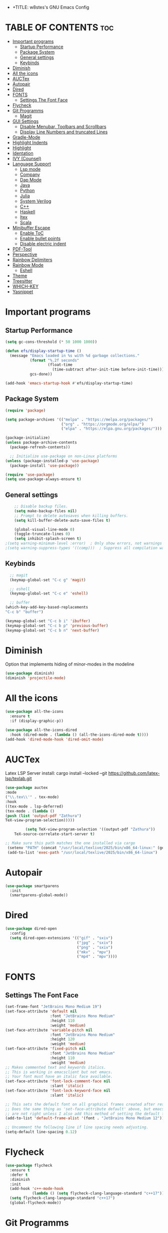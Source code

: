 - +TITLE: w8stes's GNU Emacs Config
#+AUTHOR: w8ste
#+STARTUP: showerverything
#+OPTIONS: toc:2
* TABLE OF CONTENTS :toc:
- [[#important-programs][Important programs]]
  - [[#startup-performance][Startup Performance]]
  - [[#package-system][Package System]]
  - [[#general-settings][General settings]]
  - [[#keybinds][Keybinds]]
- [[#diminish][Diminish]]
- [[#all-the-icons][All the icons]]
- [[#auctex][AUCTex]]
- [[#autopair][Autopair]]
- [[#dired][Dired]]
- [[#fonts][FONTS]]
  - [[#settings-the-font-face][Settings The Font Face]]
- [[#flycheck][Flycheck]]
- [[#git-programms][Git Programms]]
  - [[#magit][Magit]]
- [[#gui-settings][GUI Settings]]
  - [[#disable-menubar-toolbars-and-scrollbars][Disable Menubar, Toolbars and Scrollbars]]
  - [[#display-line-numbers-and-truncated-lines][Display Line Numbers and truncated Lines]]
- [[#gradle-mode][Gradle-Mode]]
- [[#highlight-indents][Highlight Indents]]
- [[#highlight][Highlight]]
- [[#identation][Identation]]
- [[#ivy-counsel][IVY (Counsel)]]
- [[#language-support][Language Support]]
  - [[#lsp-mode][Lsp mode]]
  - [[#company][Company]]
  - [[#dap-mode][Dap Mode]]
  - [[#java][Java]]
  - [[#python][Python]]
  - [[#julia][Julia]]
  - [[#system-verilog][System Verilog]]
  - [[#c][C++]]
  - [[#haskell][Haskell]]
  - [[#ltex][ltex]]
  - [[#scala][Scala]]
- [[#minibuffer-escape][Minibuffer Escape]]
  - [[#enable-toc][Enable ToC]]
  - [[#enable-bullet-points][Enable bullet points]]
  - [[#disable-electric-indent][Disable electric indent]]
- [[#pdf-tool][PDF-Tool]]
- [[#perspective][Perspective]]
- [[#rainbow-delimiters][Rainbow Delimiters]]
- [[#rainbow-mode][Rainbow Mode]]
  - [[#eshell][Eshell]]
- [[#theme][Theme]]
- [[#treesitter][Treesitter]]
- [[#which-key][WHICH-KEY]]
- [[#yasnippet][Yasnippet]]

* Important programs
** Startup Performance
#+begin_src emacs-lisp
(setq gc-cons-threshold (* 50 1000 1000))

(defun efs/display-startup-time ()
  (message "Emacs loaded in %s with %d garbage collections."
           (format "%.2f seconds"
                   (float-time
                     (time-subtract after-init-time before-init-time)))
           gcs-done))

(add-hook 'emacs-startup-hook #'efs/display-startup-time)
#+end_src
** Package System
#+begin_src emacs-lisp
(require 'package)

(setq package-archives '(("melpa" . "https://melpa.org/packages/")
                         ("org" . "https://orgmode.org/elpa/")
                         ("elpa" . "https://elpa.gnu.org/packages/")))

(package-initialize)
(unless package-archive-contents
  (package-refresh-contents))

  ;; Initialize use-package on non-Linux platforms
(unless (package-installed-p 'use-package)
  (package-install 'use-package))

(require 'use-package)
(setq use-package-always-ensure t)
#+end_src


** General settings
#+begin_src emacs-lisp
    ;; Disable backup files.
    (setq make-backup-files nil)
    ;; Prompt to delete autosaves when killing buffers.
    (setq kill-buffer-delete-auto-save-files t)

    (global-visual-line-mode 0)
    (toggle-truncate-lines 0)
    (setq inhibit-splash-screen t)
;(setq warning-minimum-level :error)  ; Only show errors, not warnings
;(setq warning-suppress-types '((comp)))  ; Suppress all compilation warnings

#+end_src

** Keybinds
#+begin_src emacs-lisp
    ;; magit
    (keymap-global-set "C-c g" 'magit)

    ;; eshell
    (keymap-global-set "C-c e" 'eshell)

    ;; buffer
  (which-key-add-key-based-replacements
  "C-c b" "buffer")

  (keymap-global-set "C-c b i" 'ibuffer)
  (keymap-global-set "C-c b p" 'previous-buffer)
  (keymap-global-set "C-c b n" 'next-buffer)
  #+end_src
* Diminish
Option that implements hiding of minor-modes in the modeline
#+begin_src emacs-lisp
    (use-package diminish)
    (diminish 'projectile-mode)
#+end_src 


* All the icons
#+begin_src emacs-lisp
  (use-package all-the-icons
    :ensure t
    :if (display-graphic-p))

  (use-package all-the-icons-dired
    :hook (dired-mode . (lambda () (all-the-icons-dired-mode t))))
  (add-hook 'dired-mode-hook 'dired-omit-mode)
#+end_src

* AUCTex

Latex LSP Server install: cargo install --locked --git https://github.com/latex-lsp/texlab.git
#+begin_src emacs-lisp
  (use-package auctex
  :mode
  ("\\.tex\\'" . tex-mode)
  :hook
  ((tex-mode . lsp-deferred)
  (tex-mode . (lambda ()
  (push (list 'output-pdf "Zathura")
  TeX-view-program-selection)))))

           (setq TeX-view-program-selection '((output-pdf "Zathura"))
      TeX-source-correlate-start-server t)

  ;; Make sure this path matches the one installed via cargo
   (setenv "PATH" (concat "/usr/local/texlive/2025/bin/x86_64-linux:" (getenv "PATH")))
   (add-to-list 'exec-path "/usr/local/texlive/2025/bin/x86_64-linux")

#+end_src

* Autopair
#+begin_src emacs-lisp
  (use-package smartparens
    :init
    (smartparens-global-mode))
#+end_src

* Dired
#+begin_src emacs-lisp
  (use-package dired-open
    :config
    (setq dired-open-extensions '(("gif" . "sxiv")
                                  ("jpg" . "sxiv")
                                  ("png" . "sxiv")
                                  ("mkv" . "mpv")
                                  ("mp4" . "mpv"))))
#+end_src


* FONTS
** Settings The Font Face
#+begin_src emacs-lisp
  (set-frame-font "JetBrains Mono Medium 19")
  (set-face-attribute 'default nil
                      :font "JetBrains Mono Medium"
                      :height 110
                      :weight 'medium)
  (set-face-attribute 'variable-pitch nil
                      :font "JetBrains Mono Medium"
                      :height 120
                      :weight 'medium)
  (set-face-attribute 'fixed-pitch nil
                      :font "JetBrains Mono Medium"
                      :height 110
                      :weight 'medium)
  ;; Makes commented text and keywords italics.
  ;; This is working in emacsclient but not emacs.
  ;; Your font must have an italic face available.
  (set-face-attribute 'font-lock-comment-face nil
                      :slant 'italic)
  (set-face-attribute 'font-lock-keyword-face nil
                      :slant 'italic)

  ;; This sets the default font on all graphical frames created after restarting Emacs.
  ;; Does the same thing as 'set-face-attribute default' above, but emacsclient fonts
  ;; are not right unless I also add this method of setting the default font.
  (add-to-list 'default-frame-alist '(font . "JetBrains Mono Medium 12"))

  ;; Uncomment the following line if line spacing needs adjusting.
  (setq-default line-spacing 0.12)
#+end_src

* Flycheck
#+begin_src emacs-lisp
    (use-package flycheck
      :ensure t
      :defer t
      :diminish
      :init
      (add-hook 'c++-mode-hook
                (lambda () (setq flycheck-clang-language-standard "c++17"))) 
      (setq flycheck-clang-language-standard "c++17")
      (global-flycheck-mode)) 
#+end_src

* Git Programms
** Magit
The goat
#+begin_src emacs-lisp
  (use-package magit
    :diminish)
#+end_src

* GUI Settings
** Disable Menubar, Toolbars and Scrollbars
#+begin_src emacs-lisp
  (menu-bar-mode -1)
  (tool-bar-mode -1)
  (scroll-bar-mode -1)
#+end_src

** Display Line Numbers and truncated Lines
#+begin_src emacs-lisp
  (global-display-line-numbers-mode 1)
  (setq display-line-numbers-type 'relative)
  (global-visual-line-mode t)
#+end_src

* Gradle-Mode
#+begin_src emacs-lisp
  (use-package gradle-mode)
#+end_src

* Highlight Indents
#+begin_src emacs-lisp
  ;;(use-package highlight-indent-guides
  ;;:config
  ;;(set-face-background 'highlight-indent-guides-odd-face "darkgray")
  ;;(set-face-background 'highlight-indent-guides-even-face "dimgray")
  ;;(set-face-foreground 'highlight-indent-guides-character-face "dimgray")
  ;;(add-hook 'c++-mode-hook 'highlight-indent-guides-mode)
  ;;(add-hook 'java-mode-hook 'highlight-indent-guides-mode)
  ;;(add-hook 'prog-mode-hook 'highlight-indent-guides-mode))
#+end_src

* Highlight
#+begin_src emacs-lisp
  (use-package hl-todo
    :hook ((org-mode . hl-todo-mode)
           (prog-mode . hl-todo-mode))
    :config
    (setq hl-todo-highlight-punctuation ":"
          hl-todo-keyword-faces
          `(("TODO"       warning bold)
            ("FIXME"      error bold)
            ("HACK"       font-lock-constant-face bold)
            ("REVIEW"     font-lock-keyword-face bold)
            ("NOTE"       success bold)
            ("DEPRECATED" font-lock-doc-face bold))))
#+end_src

* Identation
#+begin_src emacs-lisp
  (setq-default tab-width 4)
  (setq-default indent-tabs-mode nil)
#+end_src

* IVY (Counsel)
#+begin_src emacs-lisp
(use-package counsel
  :bind (("C-x b" . 'counsel-ibuffer)
         :map minibuffer-local-map
         ("C-r" . 'counsel-minibuffer-history))
  :custom
  (counsel-linux-app-format-function #'counsel-linux-app-format-function-name-only)
  :config
  (counsel-mode 1))


#+end_src

* Language Support
** Lsp mode

#+begin_src emacs-lisp
  (use-package lsp-mode
    :ensure t
    :commands (lsp lsp-deferred)
    :init
    (setq lsp-keymap-prefix "C-c l"
          lsp-modeline-diagnostics-enable nil)
    :hook ((LaTeX-mode . lsp-deferred)
           (lsp-mode . lsp-enable-which-key-integration)
           (julia-mode . lsp)
           (C++-mode . lsp)
           (java-mode . lsp)
           (sh-mode . lsp)
           (haskell-mode . lsp)
           (tex-mode . lsp))
    :custom
    (lsp-rust-analyzer-cargo-watch-command "clippy")
    (lsp-eldoc-render-all t)
    (lsp-idle-delay 0.6)
    (lsp-inlay-hint-enable t)
    (lsp-log-io t)
    (lsp-diagnostics-provider :flycheck) ;; Explicitly use Flycheck
    :config
    (setq lsp-rust-analyzer-display-lifetime-elision-hints-enable t
          lsp-rust-analyzer-display-chaining-hints t
          lsp-rust-analyzer-display-lifetime-elision-hints-use-parameter-names nil
          lsp-rust-analyzer-display-closure-return-type-hints t
          lsp-rust-analyzer-display-parameter-hints nil
          lsp-rust-analyzer-display-reborrow-hints nil))

  (use-package lsp-latex
    :ensure t
    :hook (bibtex-mode . lsp))

  (use-package lsp-ui
    :ensure t
    :hook (lsp-mode . lsp-ui-mode)
    :custom
    (lsp-ui-doc-position 'bottom))

  (use-package lsp-treemacs
    :ensure t
    :after lsp)

  (use-package lsp-ivy
    :ensure t
    :after lsp)

  (use-package lsp-pyright
  :ensure t
  :after lsp-mode
  :hook (python-mode . (lambda ()
                         (require 'lsp-pyright)
                         (lsp-deferred))))  ;; or just (lsp) if you prefer

          (require 'package)


#+end_src

** Company
#+begin_src emacs-lisp
    (use-package company
    :after lsp-mode
    :hook (lsp-mode . company-mode)
    :bind (:map company-active-map
           ("C-u" . company-complete-selection)
           ("C-j" . company-select-next)
           ("C-k" . company-select-previous))
          (:map lsp-mode-map
           ("C-i" . company-indent-or-complete-common))
    :custom
    (company-minimum-prefix-length 1)
    (company-idle-delay 0.0))

  (use-package company-box
    :hook (company-mode . company-box-mode))

#+end_src

** Dap Mode
#+begin_src emacs-lisp
(use-package dap-mode
  ;; Uncomment the config below if you want all UI panes to be hidden by default!
  ;; :custom
  ;; (lsp-enable-dap-auto-configure nil)
  ;; :config
  ;; (dap-ui-mode 1)
  :commands dap-debug
  :config
  ;; Set up Node debugging
  (require 'dap-node)
  (dap-node-setup)) ;; Automatically installs Node debug adapter if needed
#+end_src

** Java
#+begin_src emacs-lisp
  (use-package lsp-java
    :hook (java-mode . lsp-deferred))
#+end_src

** Python
#+begin_src emacs-lisp
  
(use-package python-mode
  :ensure t
  :hook (python-mode . lsp-deferred)
  :custom
  ;; NOTE: Set these if Python 3 is called "python3" on your system!
  ;; (python-shell-interpreter "python3")
  ;; (dap-python-executable "python3")
  (dap-python-debugger 'debugpy)
  :config
  (require 'dap-python))
#+end_src

** Julia
#+begin_src emacs-lisp
  (use-package lsp-julia
         :after lsp-mode
          :config
  (setq lsp-julia-default-environment "~/.julia/environments/v1.11"))


#+end_src


** System Verilog
#+begin_src emacs-lisp
  (use-package verilog-mode
    :ensure t
    :hook (verilog-mode . (lambda ()
                            (require 'verilog-mode)
                            (lsp))))
#+end_src

** C++
#+begin_src emacs-lisp
  (use-package ccls
    :ensure t
    :config
    (setq ccls-executable "ccls")
    (setq lsp-prefer-flymake nil)
    (setq-default flycheck-disabled-checkers '(c/c++-clang c/c++-cppcheck c/c++-gcc))
    :hook ((c-mode c++-mode objc-mode) .
           (lambda () (require 'ccls) (lsp))))

   ;;; This will enable emacs to compile a simple cpp single file without any makefile by just pressing [f9] key
  (defun code-compile()
    (interactive)
    (unless (file-exists-p "Makefile")
      (set (make-local-variable 'compile-command)
           (let ((file (file-name-nondirectory buffer-file-name)))
             (format "%s -o %s %s"
                     (if (equal (file-name-extension file) "cpp") "g++" "gcc")
                     (file-name-sans-extension file)
                     file)))
      (compile compile-command)))
  (global-set-key [f9] 'code-compile) 
#+end_src

** Haskell
#+begin_src emacs-lisp
  (use-package haskell-mode
    :ensure t
    :hook (haskell-mode . interactive-haskell-mode))
#+end_src
** ltex
 (use-package lsp-ltex
  :ensure t
  :hook (text-mode . (lambda ()
                       (require 'lsp-ltex)
                       (lsp)))  ; or lsp-deferred
  :init
  (setq lsp-ltex-version "14.0.0"))  ; make sure you have set this, see below

** Scala
#+begin_src emacs-lisp

  (use-package scala-mode
    :mode "\\.s\\(cala\\|bt\\)$")

  (use-package sbt-mode
    :commands sbt-start sbt-command
    :config
    ;; WORKAROUND: allows using SPACE when in the minibuffer
    (substitute-key-definition
     'minibuffer-complete-word
     'self-insert-command
     minibuffer-local-completion-map))

  (use-package lsp-metals
    :ensure t
    :custom
    ;; You might set metals server options via -J arguments. This might not always work, for instance when
    ;; metals is installed using nix. In this case you can use JAVA_TOOL_OPTIONS environment variable.
    (lsp-metals-server-args '(;; Metals claims to support range formatting by default but it supports range
                              ;; formatting of multiline strings only. You might want to disable it so that
                              ;; emacs can use indentation provided by scala-mode.
                              "-J-Dmetals.allow-multiline-string-formatting=off"
                              ;; Enable unicode icons. But be warned that emacs might not render unicode
                              ;; correctly in all cases.
                              "-J-Dmetals.icons=unicode"))
    ;; In case you want semantic highlighting. This also has to be enabled in lsp-mode using
    ;; `lsp-semantic-tokens-enable' variable. Also you might want to disable highlighting of modifiers
    ;; setting `lsp-semantic-tokens-apply-modifiers' to `nil' because metals sends `abstract' modifier
    ;; which is mapped to `keyword' face.
    (lsp-metals-enable-semantic-highlighting t)
    :hook (scala-mode . lsp))
#+end_src

* Minibuffer Escape
#+begin_src emacs-lisp
  (global-set-key [escape] 'keyboard-escape-quit) 
#+end_src

** Enable ToC
#+begin_src emacs-lisp
  (use-package toc-org
    :diminish
    :commands toc-org-enable
    :init (add-hook 'org-mode-hook 'toc-org-enable)
    (setq org-agenda-start-on-weekday 1))
#+end_src

** Enable bullet points
#+begin_src emacs-lisp
  (add-hook 'org-mode-hook 'org-indent-mode)
  (use-package org-bullets
    :hook (org-mode . org-bullets-mode)
    :custom
    (org-bullets-bullet-list '("◉" "○" "●" "○" "●" "○" "●")))
#+end_src

** Disable electric indent
#+begin_src emacs_lisp
(electric-indent-mode -1)
(setq org-edit-src-content-indention 1)
#+end_src

#+begin_src emacs-lisp
  (require 'org-tempo)
#+end_src

* PDF-Tool
#+begin_src emacs-lisp
  (use-package pdf-tools
    :defer t)
#+end_src
* Perspective
#+begin_src emacs-lisp
  (use-package perspective
    :custom
    ;; NOTE! I have also set 'SCP =' to open the perspective menu.
    ;; I'm only setting the additional binding because setting it
    ;; helps suppress an annoying warning message.
    (persp-mode-prefix-key (kbd "C-c M-p"))
    :init 
    (persp-mode)
    :config
    ;; Sets a file to write to when we save states
    (setq persp-state-default-file "~/.config/emacs/sessions"))

  ;; This will group buffers by persp-name in ibuffer.
  (add-hook 'ibuffer-hook
            (lambda ()
              (persp-ibuffer-set-filter-groups)
              (unless (eq ibuffer-sorting-mode 'alphabetic)
                (ibuffer-do-sort-by-alphabetic))))

  ;; Automatically save perspective states to file when Emacs exits.
  (add-hook 'kill-emacs-hook #'persp-state-save)
#+end_src


* Rainbow Delimiters
#+begin_src emacs-lisp
  (use-package rainbow-delimiters
    :hook ((emacs-lisp-mode . rainbow-delimiters-mode)
           (clojure-mode . rainbow-delimiters-mode)))
#+end_src

* Rainbow Mode
#+begin_src emacs-lisp
  (use-package rainbow-mode
    :diminish
    :hook 
    ((org-mode prog-mode) . rainbow-mode))
#+end_src

: * Shells and Terminals
** Eshell
Shell written in emacs-lisp
#+begin_src emacs-lisp
  (use-package eshell-syntax-highlighting
    :after esh-mode
    :config
    (eshell-syntax-highlighting-global-mode +1))

  ;; eshell-syntax-highlighting -- adds fish/zsh-like syntax highlighting.
  ;; eshell-rc-script -- your profile for eshell; like a bashrc for eshell.
  ;; eshell-aliases-file -- sets an aliases file for the eshell.

  (setq eshell-rc-script (concat user-emacs-directory "eshell/profile")
        eshell-aliases-file (concat user-emacs-directory "eshell/aliases")
        eshell-history-size 5000
        eshell-buffer-maximum-lines 5000
        eshell-hist-ignoredups t
        eshell-scroll-to-bottom-on-input t
        eshell-destroy-buffer-when-process-dies t
        eshell-visual-commands'("bash" "fish" "htop" "ssh" "top" "zsh"))
#+end_src

* Theme
#+begin_src emacs-lisp
  (use-package doom-themes
    :ensure t
    :config
    ;; Global settings (defaults)
    (setq doom-themes-enable-bold t    ; if nil, bold is universally disabled
          doom-themes-enable-italic t) ; if nil, italics is universally disabled
    (load-theme 'doom-tokyo-night t)

    ;; Enable flashing mode-line on errors
    (doom-themes-visual-bell-config)
    ;; Enable custom neotree theme (all-the-icons must be installed!)
    (doom-themes-neotree-config)
    ;; or for treemacs users
    (setq doom-themes-treemacs-theme "doom-atom") ; use "doom-colors" for less minimal icon theme
    (doom-themes-treemacs-config)
    ;; Corrects (and improves) org-mode's native fontification.
    (doom-themes-org-config))
#+end_src


* Treesitter
#+begin_src emacs-lisp
      (use-package tree-sitter
            :diminish
            :init
        (global-tree-sitter-mode)
        (add-hook 'tree-sitter-after-on-hook #'tree-sitter-hl-mode))
      (use-package tree-sitter-langs
          :diminish)
#+end_src

* WHICH-KEY
#+begin_src emacs-lisp
  (use-package which-key
    :init
    (which-key-mode 1)
    :config
    (setq which-key-side-window-location 'bottom
          which-key-sort-order #'which-key-key-order-alpha
          which-key-sort-uppercase-first nil
          which-key-add-column-padding 1
          which-key-max-display-columns nil
          which-key-min-display-lines 6
          which-key-side-window-slot -10
          which-key-side-window-max-height 0.25
          which-key-idle-delay 0.8
          which-key-max-description-length 25
          which-key-allow-imprecise-window-fit nil 
          which-key-separator " → " ))
#+end_src

* Yasnippet
#+begin_src emacs-lisp
  (use-package yasnippet
    :ensure t
    :hook ((LaTeX-mode . yas-minor-mode)
           (post-self-insert . my/yas-try-expanding-auto-snippets)))

  (setq yas-triggers-in-field t)

  ;; Function that tries to autoexpand YaSnippets
  ;; The double quoting is NOT a typo!
  (defun my/yas-try-expanding-auto-snippets ()
    (when (and (boundp 'yas-minor-mode) yas-minor-mode)
      (let ((yas-buffer-local-condition ''(require-snippet-condition . auto)))
        (yas-expand))))
#+end_src
